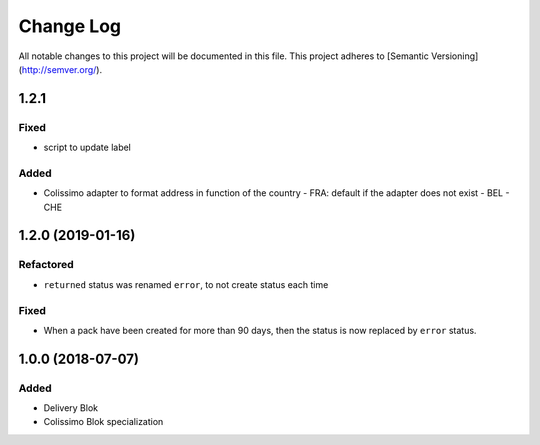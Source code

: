 Change Log
==========

All notable changes to this project will be documented in this file.
This project adheres to [Semantic Versioning](http://semver.org/).

1.2.1
-----

Fixed
~~~~~

* script to update label

Added
~~~~~

* Colissimo adapter to format address in function of the country
  - FRA: default if the adapter does not exist
  - BEL
  - CHE

1.2.0 (2019-01-16)
------------------

Refactored
~~~~~~~~~~

* ``returned`` status was renamed ``error``, to not create status each time

Fixed
~~~~~

* When a pack have been created for more than 90 days, then the status is now replaced
  by ``error`` status.

1.0.0 (2018-07-07)
------------------

Added
~~~~~

* Delivery Blok
* Colissimo Blok  specialization
